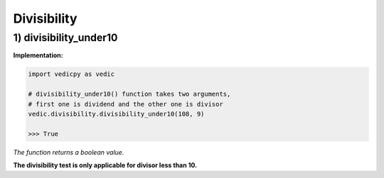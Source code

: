 .. _divisibility:

=================
Divisibility
=================

1) divisibility_under10
---------------------------------

.. image:: screenshot/divisibility.png
   :alt: divisibility test


**Implementation:**

.. code-block:: python

    import vedicpy as vedic

    # divisibility_under10() function takes two arguments,
    # first one is dividend and the other one is divisor
    vedic.divisibility.divisibility_under10(108, 9)
    
    >>> True

*The function returns a boolean value.*

**The divisibility test is only applicable for divisor less than 10.**
